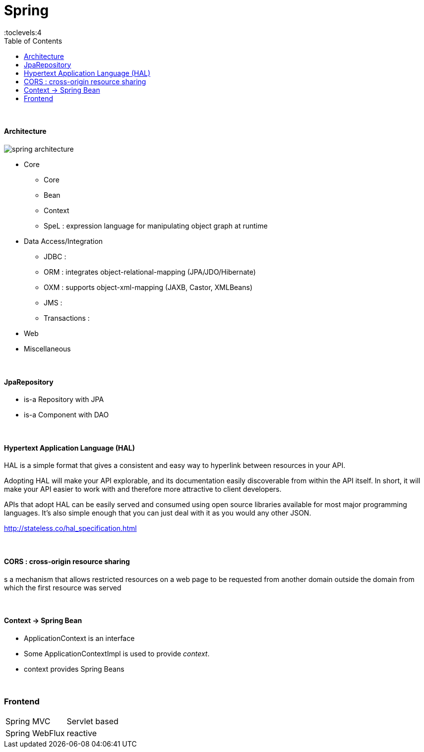 = Spring
:toc:
:toclevels:4

{empty} +




==== Architecture

image:img/spring-architecture.png[]

* Core
** Core
** Bean
** Context
** SpeL : expression language for manipulating object graph at runtime
* Data Access/Integration
** JDBC :
** ORM : integrates object-relational-mapping (JPA/JDO/Hibernate)
** OXM : supports object-xml-mapping (JAXB, Castor, XMLBeans)
** JMS :
** Transactions :
* Web
* Miscellaneous

{empty} +

==== JpaRepository
* is-a Repository with JPA
* is-a Component with DAO

{empty} +

==== Hypertext Application Language (HAL)
HAL is a simple format that gives a consistent and easy way to hyperlink between resources in your API.

Adopting HAL will make your API explorable, and its documentation easily discoverable from within the API itself.
In short, it will make your API easier to work with and therefore more attractive to client developers.

APIs that adopt HAL can be easily served and consumed using open source libraries available for most major programming languages.
It's also simple enough that you can just deal with it as you would any other JSON.

http://stateless.co/hal_specification.html

{empty} +

==== CORS : cross-origin resource sharing
s a mechanism that allows restricted resources on a web page
to be requested from another domain outside the domain from which the first resource was served

{empty} +

==== Context -> Spring Bean
* ApplicationContext is an interface
* Some ApplicationContextImpl is used to provide _context_.
* context provides Spring Beans

{empty} +



=== Frontend

[cols="1,2"]
|===
| Spring MVC | Servlet based
| Spring WebFlux | reactive
|===


